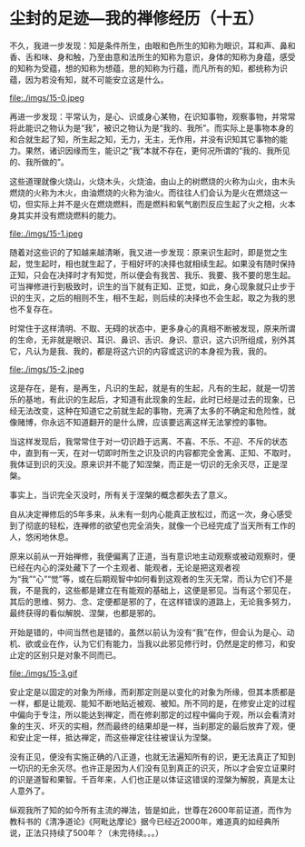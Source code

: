 * 尘封的足迹---我的禅修经历（十五）

不久，我进一步发现：知是条件所生，由眼和色所生的知称为眼识，耳和声、鼻和香、舌和味、身和触，乃至由意和法所生的知称为意识，身体的知称为身蕴，感受的知称为受蕴，想的知称为想蕴，思的知称为行蕴，而凡所有的知，都统称为识蕴，因为若没有知，就不可能安立这是什么。

file:./imgs/15-0.jpeg

再进一步发现：平常认为，是心、识或身心某物，在识知事物，观察事物，并常常将此能识之物认为是“我”，被识之物认为是“我的、我所”。而实际上是事物本身的和合就生起了知，所生起之知，无力，无主，无作用，并没有识知其它事物的能力。果然，诸识因缘而生，能识之“我”本就不存在，更何况所谓的“我的、我所见的、我所做的”。

这些道理就像火烧山，火烧木头，火烧油，由山上的树燃烧的火称为山火，由木头燃烧的火称为木火，由油燃烧的火称为油火。而往往人们会认为是火在燃烧这一切，但实际上并不是火在燃烧燃料，而是燃料和氧气剧烈反应生起了火之相，火本身其实并没有燃烧燃料的能力。

file:./imgs/15-1.jpeg

随着对这些识的了知越来越清晰，我又进一步发现：原来识生起时，即是觉之生起，觉生起时，相也就生起了，于相好坏的决择也就相续生起。如果没有随时保持正知，只会在决择时才有知觉，所以便会有我苦、我乐、我要、我不要的思生起。可当禅修进行到极致时，识生的当下就有正知、正觉，如此，身心现象就只止步于识的生灭，之后的相则不生，相不生起，则后续的决择也不会生起，取之为我的思也不复存在。

时常住于这样清明、不取、无碍的状态中，更多身心的真相不断被发现，原来所谓的生命，无非就是眼识、耳识、鼻识、舌识、身识、意识，这六识所组成，别外其它，凡认为是我、我的，都是将这六识的内容或这识的本身视为我，我的。

file:./imgs/15-2.jpeg

这是存在，是有，是再生，凡识的生起，就是有的生起，凡有的生起，就是一切苦乐的基地，有此识的生起后，才知道有此现象的生起，此时已经是过去的现象，已经无法改变，这种在知道它之前就生起的事物，充满了太多的不确定和危险性，就像赌博，你永远不知道翻开的是什么牌，应该要远离这样无法掌控的事物。

当这样发现后，我常常住于对一切识趋于远离、不喜、不乐、不迎、不斥的状态中，直到有一天，在对一切即时所生之识及识的内容都完全舍离、正知、不取时，我体证到识的灭没。原来识并不能了知涅槃，而正是一切识的无余灭尽，正是涅槃。

事实上，当识完全灭没时，所有关于涅槃的概念都失去了意义。

自从决定禅修后的5年多来，从未有一刻内心能真正放松过，而这一次，身心感受到了彻底的轻松，连禅修的欲望也完全消失，就像一个已经完成了当天所有工作的人，悠闲地休息。

原来以前从一开始禅修，我便偏离了正道，当有意识地主动观察或被动观察时，便已经在内心的深处藏下了一个主观者、能观者，无论是把这观者视为“我”“心”“觉”等，或在后期观智中如何看到这观者的生灭无常，而认为它们不是我，不是我的，这些都是建立在有能观的基础上，这便是邪见。当有这个邪见在，其后的思维、努力、念、定便都是邪的了，在这样错误的道路上，无论我多努力，最终获得的看似解脱、涅槃，也都是邪的。

开始是错的，中间当然也是错的，虽然以前认为没有“我”在作，但会认为是心、动机、欲或业在作，认为它们有能力，当我以此邪见修行时，仍然是定的修习，和安止定的区别只是对象不同而已。

file:./imgs/15-3.gif

安止定是以固定的对象为所缘，而刹那定则是以变化的对象为所缘，但其本质都是一样，都是让能观、能知不断地贴近被观、被知。所不同的是，在修安止定的过程中偏向于专注，所以能达到禅定，而在修刹那定的过程中偏向于观，所以会看清对象的生灭、坏灭的实相，然而最终的结果却是一样，当刹那定的最后放弃了观，便和安止定一样，抵达禅定，而这些禅定往往被误认为涅槃。

没有正见，便没有实施正确的八正道，也就无法遍知所有的识，更无法真正了知到一切识的无余灭尽。也许正是因为人们没有见到真正的识灭，所以才会安立证果时的识是道智和果智。千百年来，人们也正是以体证这错误的涅槃为解脱，真是太让人意外了。

纵观我所了知的如今所有主流的禅法，皆是如此，世尊在2600年前证道，而作为教科书的《清净道论》《阿毗达摩论》据今已经近2000年，难道真的如经典所说，正法只持续了500年？（未完待续。。。）
